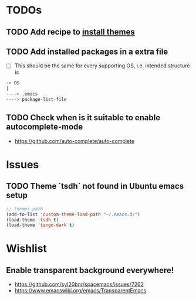 * TODOs

** TODO Add recipe to [[https://www.gnu.org/software/emacs/manual/html_node/emacs/Custom-Themes.html][install themes]]
** TODO Add installed packages in a extra file
  - [ ] This should be the same for every supporting OS, i.e. intended structure is
  #+BEGIN_SRC bash
  -> OS
  |
  ----> .emacs
  ----> package-list-file
  #+END_SRC
** TODO Check when is it suitable to enable autocomplete-mode
   - https://github.com/auto-complete/auto-complete

* Issues

** TODO Theme `tsdh` not found in Ubuntu emacs setup
  #+BEGIN_SRC emacs-lisp
  ;; themes path
  (add-to-list 'custom-theme-load-path "~/.emacs.d/")
  (load-theme 'tsdh t)
  (load-theme 'tango-dark t)
  #+END_SRC

* Wishlist

** Enable transparent background everywhere!
   + https://github.com/syl20bnr/spacemacs/issues/7262
   + https://www.emacswiki.org/emacs/TransparentEmacs
